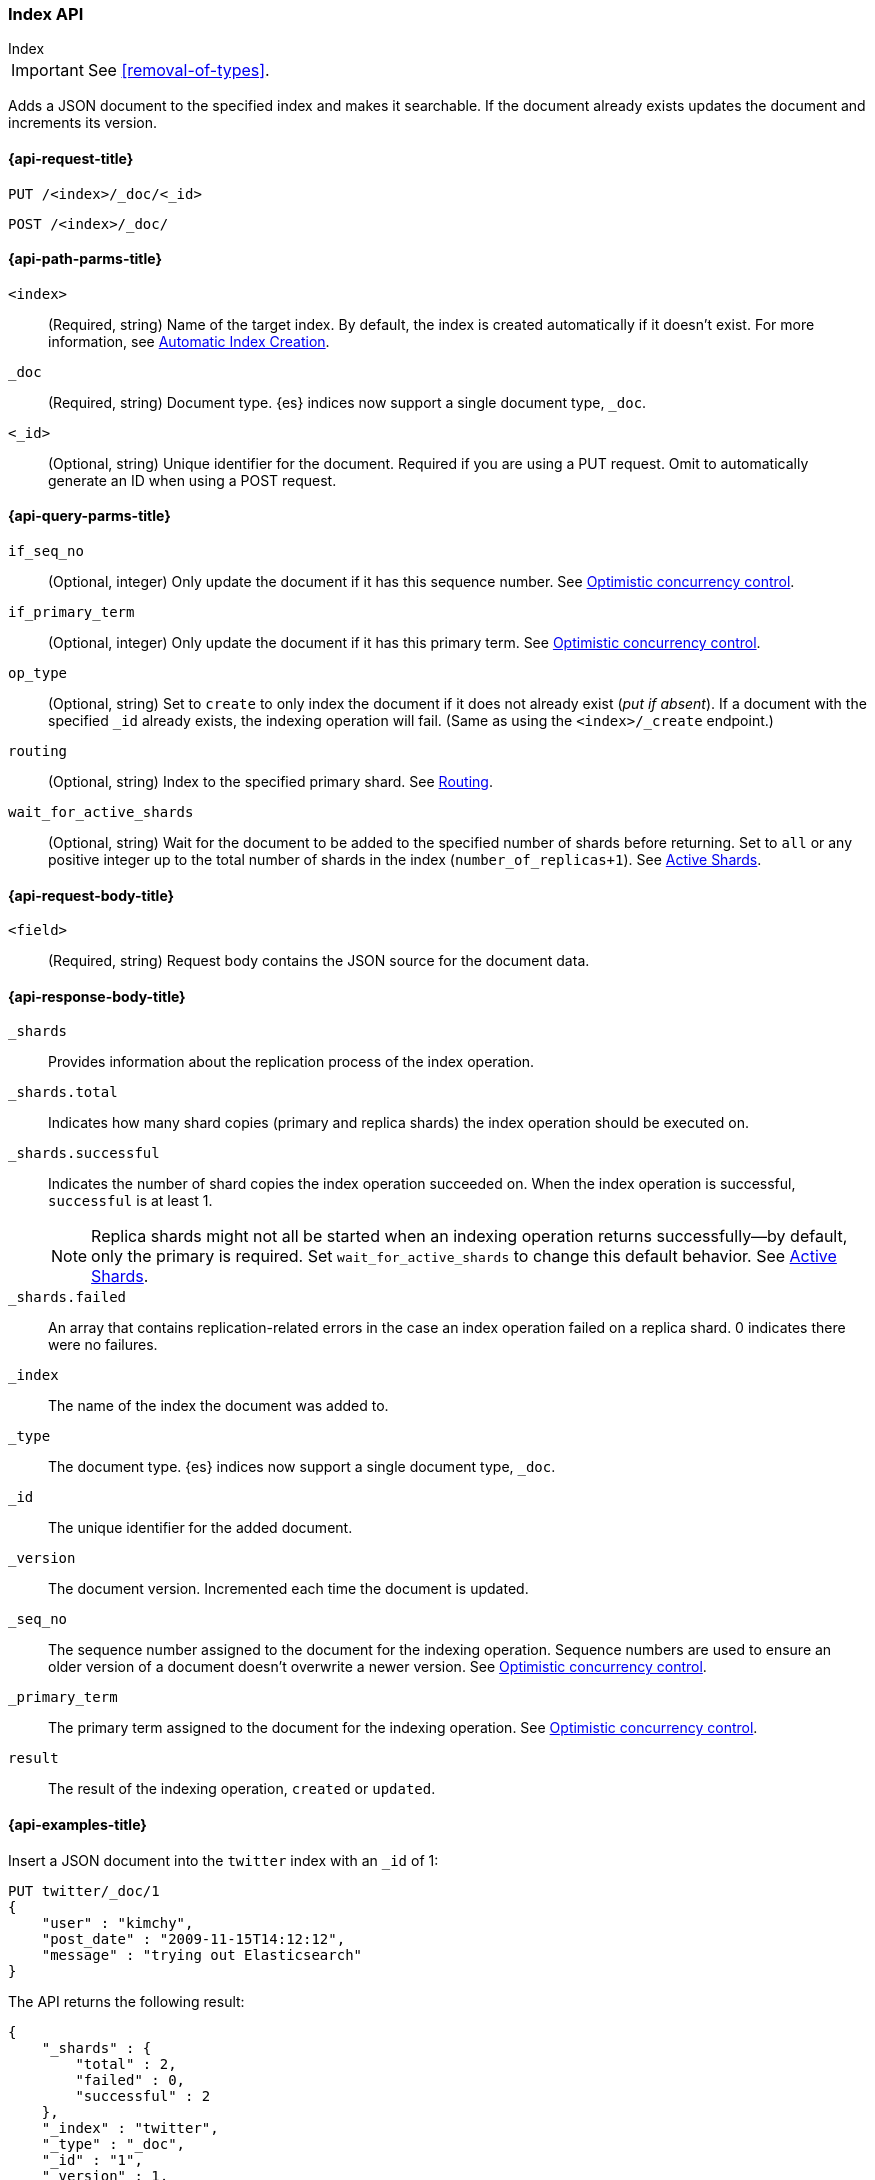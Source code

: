 [[docs-index_]]
=== Index API
++++
<titleabbrev>Index</titleabbrev>
++++

IMPORTANT: See <<removal-of-types>>.

Adds a JSON document to the specified index and makes
it searchable. If the document already exists
updates the document and increments its version.

[[docs-index-api-request]]
==== {api-request-title}

`PUT /<index>/_doc/<_id>`

`POST /<index>/_doc/`

[[docs-index-api-path-params]]
==== {api-path-parms-title}

`<index>`::
(Required, string) Name of the target index. By default, the index is created
automatically if it doesn't exist. For more information, see <<index-creation>>.

`_doc`::
(Required, string) Document type. {es} indices now support a
single document type, `_doc`.

`<_id>`::
(Optional, string) Unique identifier for the document. Required if you are
using a PUT request. Omit to automatically generate an ID when using a
POST request.


[[docs--api-query-params]]
==== {api-query-parms-title}

`if_seq_no`:: (Optional, integer) Only update the document if it has this
sequence number. See <<optimistic-concurrency-control-index>>.

`if_primary_term`:: (Optional, integer) Only update the document if it has
this primary term. See <<optimistic-concurrency-control-index>>.

`op_type`:: (Optional, string) Set to `create` to only index the document
if it does not already exist (_put if absent_). If a document with the specified
`_id` already exists, the indexing operation will fail. (Same as using the
`<index>/_create` endpoint.)

`routing`:: (Optional, string) Index to the specified primary shard. See
<<index-routing>>.

`wait_for_active_shards`:: (Optional, string) Wait for the document to be
added to the specified number of shards before returning. Set to `all`
or any positive integer up to the total number of shards in the index (`number_of_replicas+1`). See <<index-wait-for-active-shards>>.

[[docs-index-api-request-body]]
==== {api-request-body-title}

`<field>`::
(Required, string) Request body contains the JSON source for the document
data.

[[docs-index-api-response-body]]
==== {api-response-body-title}

`_shards`:: Provides information about the replication process of the index
operation.

`_shards.total`:: Indicates how many shard copies (primary and replica shards) the index operation should be executed on.

`_shards.successful`:: Indicates the number of shard copies the index operation
succeeded on. When the index operation is successful, `successful` is at least 1.
+
NOTE: Replica shards might not all be started when an indexing operation
returns successfully--by default, only the primary is required. Set
`wait_for_active_shards` to change this default behavior. See
<<index-wait-for-active-shards>>.

`_shards.failed`:: An array that contains replication-related errors in the case an index operation failed on a replica shard. 0 indicates there were no failures.

`_index`:: The name of the index the document was added to.

`_type`:: The document type. {es} indices now support a single document type,
`_doc`.

`_id`:: The unique identifier for the added document.

`_version`:: The document version. Incremented each time the document is updated.

`_seq_no`:: The sequence number assigned to the document for the indexing
operation. Sequence numbers are used to ensure an older version of a document
doesn’t overwrite a newer version. See <<optimistic-concurrency-control-index>>.

`_primary_term`:: The primary term assigned to the document for the indexing
operation. See <<optimistic-concurrency-control-index>>.

`result`:: The result of the indexing operation, `created` or `updated`.

[[docs-index-api-example]]
==== {api-examples-title}

Insert a JSON document into the `twitter` index with an `_id` of 1:

[source,js]
--------------------------------------------------
PUT twitter/_doc/1
{
    "user" : "kimchy",
    "post_date" : "2009-11-15T14:12:12",
    "message" : "trying out Elasticsearch"
}
--------------------------------------------------
// CONSOLE

The API returns the following result:

[source,js]
--------------------------------------------------
{
    "_shards" : {
        "total" : 2,
        "failed" : 0,
        "successful" : 2
    },
    "_index" : "twitter",
    "_type" : "_doc",
    "_id" : "1",
    "_version" : 1,
    "_seq_no" : 0,
    "_primary_term" : 1,
    "result" : "created"
}
--------------------------------------------------
// TESTRESPONSE[s/"successful" : 2/"successful" : 1/]

[float]
[[index-creation]]
==== Automatic Index Creation

The index operation automatically creates an index if it does not already
exist, and applies any <<indices-templates,index templates>> that are
configured. The index operation also creates a dynamic mapping if one does not
already exist. By default, new fields and objects will automatically be added
to the mapping definition if needed. Check out the <<mapping,mapping>> section
for more information on mapping definitions, and the
<<indices-put-mapping,put mapping>> API for information about updating mappings
manually.

Automatic index creation is controlled by the `action.auto_create_index`
setting. This setting defaults to `true`, meaning that indices are always
automatically created. Automatic index creation can be permitted only for
indices matching certain patterns by changing the value of this setting to a
comma-separated list of these patterns. It can also be explicitly permitted and
forbidden by prefixing patterns in the list with a `+` or `-`.  Finally it can
be completely disabled by changing this setting to `false`.

[source,js]
--------------------------------------------------
PUT _cluster/settings
{
    "persistent": {
        "action.auto_create_index": "twitter,index10,-index1*,+ind*" <1>
    }
}

PUT _cluster/settings
{
    "persistent": {
        "action.auto_create_index": "false" <2>
    }
}

PUT _cluster/settings
{
    "persistent": {
        "action.auto_create_index": "true" <3>
    }
}
--------------------------------------------------
// CONSOLE

<1> Permit only the auto-creation of indices called `twitter`, `index10`, no
other index matching `index1*`, and any other index matching `ind*`. The
patterns are matched in the order in which they are given.

<2> Completely disable the auto-creation of indices.

<3> Permit the auto-creation of indices with any name. This is the default.

[float]
[[operation-type]]
==== Operation Type

The index operation also accepts an `op_type` that can be used to force
a `create` operation, allowing for "put-if-absent" behavior. When
`create` is used, the index operation will fail if a document by that id
already exists in the index.

Here is an example of using the `op_type` parameter:

[source,js]
--------------------------------------------------
PUT twitter/_doc/1?op_type=create
{
    "user" : "kimchy",
    "post_date" : "2009-11-15T14:12:12",
    "message" : "trying out Elasticsearch"
}
--------------------------------------------------
// CONSOLE

Another option to specify `create` is to use the following uri:

[source,js]
--------------------------------------------------
PUT twitter/_create/1
{
    "user" : "kimchy",
    "post_date" : "2009-11-15T14:12:12",
    "message" : "trying out Elasticsearch"
}
--------------------------------------------------
// CONSOLE

[float]
==== Automatic ID Generation

The index operation can be executed without specifying the id. In such a
case, an id will be generated automatically. In addition, the `op_type`
will automatically be set to `create`. Here is an example (note the
*POST* used instead of *PUT*):

[source,js]
--------------------------------------------------
POST twitter/_doc/
{
    "user" : "kimchy",
    "post_date" : "2009-11-15T14:12:12",
    "message" : "trying out Elasticsearch"
}
--------------------------------------------------
// CONSOLE

The result of the above index operation is:

[source,js]
--------------------------------------------------
{
    "_shards" : {
        "total" : 2,
        "failed" : 0,
        "successful" : 2
    },
    "_index" : "twitter",
    "_type" : "_doc",
    "_id" : "W0tpsmIBdwcYyG50zbta",
    "_version" : 1,
    "_seq_no" : 0,
    "_primary_term" : 1,
    "result": "created"
}
--------------------------------------------------
// TESTRESPONSE[s/W0tpsmIBdwcYyG50zbta/$body._id/ s/"successful" : 2/"successful" : 1/]

[float]
[[optimistic-concurrency-control-index]]
==== Optimistic concurrency control

Index operations can be made conditional and only be performed if the last
modification to the document was assigned the sequence number and primary
term specified by the `if_seq_no` and `if_primary_term` parameters. If a
mismatch is detected, the operation will result in a `VersionConflictException`
and a status code of 409. See <<optimistic-concurrency-control>> for more details.

[float]
[[index-routing]]
==== Routing

By default, shard placement ? or `routing` ? is controlled by using a
hash of the document's id value. For more explicit control, the value
fed into the hash function used by the router can be directly specified
on a per-operation basis using the `routing` parameter. For example:

[source,js]
--------------------------------------------------
POST twitter/_doc?routing=kimchy
{
    "user" : "kimchy",
    "post_date" : "2009-11-15T14:12:12",
    "message" : "trying out Elasticsearch"
}
--------------------------------------------------
// CONSOLE

In the example above, the "_doc" document is routed to a shard based on
the `routing` parameter provided: "kimchy".

When setting up explicit mapping, the `_routing` field can be optionally
used to direct the index operation to extract the routing value from the
document itself. This does come at the (very minimal) cost of an
additional document parsing pass. If the `_routing` mapping is defined
and set to be `required`, the index operation will fail if no routing
value is provided or extracted.

[float]
[[index-distributed]]
==== Distributed

The index operation is directed to the primary shard based on its route
(see the Routing section above) and performed on the actual node
containing this shard. After the primary shard completes the operation,
if needed, the update is distributed to applicable replicas.

[float]
[[index-wait-for-active-shards]]
==== Active Shards

To improve the resiliency of writes to the system, indexing operations
can be configured to wait for a certain number of active shard copies
before proceeding with the operation. If the requisite number of active
shard copies are not available, then the write operation must wait and
retry, until either the requisite shard copies have started or a timeout
occurs. By default, write operations only wait for the primary shards
to be active before proceeding (i.e. `wait_for_active_shards=1`).
This default can be overridden in the index settings dynamically
by setting `index.write.wait_for_active_shards`. To alter this behavior
per operation, the `wait_for_active_shards` request parameter can be used.

Valid values are `all` or any positive integer up to the total number
of configured copies per shard in the index (which is `number_of_replicas+1`).
Specifying a negative value or a number greater than the number of
shard copies will throw an error.

For example, suppose we have a cluster of three nodes, `A`, `B`, and `C` and
we create an index `index` with the number of replicas set to 3 (resulting in
4 shard copies, one more copy than there are nodes). If we
attempt an indexing operation, by default the operation will only ensure
the primary copy of each shard is available before proceeding. This means
that even if `B` and `C` went down, and `A` hosted the primary shard copies,
the indexing operation would still proceed with only one copy of the data.
If `wait_for_active_shards` is set on the request to `3` (and all 3 nodes
are up), then the indexing operation will require 3 active shard copies
before proceeding, a requirement which should be met because there are 3
active nodes in the cluster, each one holding a copy of the shard. However,
if we set `wait_for_active_shards` to `all` (or to `4`, which is the same),
the indexing operation will not proceed as we do not have all 4 copies of
each shard active in the index. The operation will timeout
unless a new node is brought up in the cluster to host the fourth copy of
the shard.

It is important to note that this setting greatly reduces the chances of
the write operation not writing to the requisite number of shard copies,
but it does not completely eliminate the possibility, because this check
occurs before the write operation commences. Once the write operation
is underway, it is still possible for replication to fail on any number of
shard copies but still succeed on the primary. The `_shards` section of the
write operation's response reveals the number of shard copies on which
replication succeeded/failed.

[source,js]
--------------------------------------------------
{
    "_shards" : {
        "total" : 2,
        "failed" : 0,
        "successful" : 2
    }
}
--------------------------------------------------
// NOTCONSOLE

[float]
[[index-refresh]]
==== Refresh

Control when the changes made by this request are visible to search. See
<<docs-refresh,refresh>>.

[float]
[[index-noop]]
==== Noop Updates

When updating a document using the index API a new version of the document is
always created even if the document hasn't changed. If this isn't acceptable
use the `_update` API with `detect_noop` set to true. This option isn't
available on the index API because the index API doesn't fetch the old source
and isn't able to compare it against the new source.

There isn't a hard and fast rule about when noop updates aren't acceptable.
It's a combination of lots of factors like how frequently your data source
sends updates that are actually noops and how many queries per second
Elasticsearch runs on the shard receiving the updates.

[float]
[[timeout]]
==== Timeout

The primary shard assigned to perform the index operation might not be
available when the index operation is executed. Some reasons for this
might be that the primary shard is currently recovering from a gateway
or undergoing relocation. By default, the index operation will wait on
the primary shard to become available for up to 1 minute before failing
and responding with an error. The `timeout` parameter can be used to
explicitly specify how long it waits. Here is an example of setting it
to 5 minutes:

[source,js]
--------------------------------------------------
PUT twitter/_doc/1?timeout=5m
{
    "user" : "kimchy",
    "post_date" : "2009-11-15T14:12:12",
    "message" : "trying out Elasticsearch"
}
--------------------------------------------------
// CONSOLE

[float]
[[index-versioning]]
==== Versioning

Each indexed document is given a version number. By default,
internal versioning is used that starts at 1 and increments
with each update, deletes included. Optionally, the version number can be
set to an external value (for example, if maintained in a
database). To enable this functionality, `version_type` should be set to
`external`. The value provided must be a numeric, long value greater than or equal to 0,
and less than around 9.2e+18.

When using the external version type, the system checks to see if
the version number passed to the index request is greater than the
version of the currently stored document. If true, the document will be
indexed and the new version number used. If the value provided is less
than or equal to the stored document's version number, a version
conflict will occur and the index operation will fail. For example:

[source,js]
--------------------------------------------------
PUT twitter/_doc/1?version=2&version_type=external
{
    "message" : "elasticsearch now has versioning support, double cool!"
}
--------------------------------------------------
// CONSOLE
// TEST[continued]

*NOTE:* Versioning is completely real time, and is not affected by the
near real time aspects of search operations. If no version is provided,
then the operation is executed without any version checks.

The above will succeed since the supplied version of 2 is higher than
the current document version of 1. If the document was already updated
and its version was set to 2 or higher, the indexing command will fail
and result in a conflict (409 http status code).

A nice side effect is that there is no need to maintain strict ordering
of async indexing operations executed as a result of changes to a source
database, as long as version numbers from the source database are used.
Even the simple case of updating the Elasticsearch index using data from
a database is simplified if external versioning is used, as only the
latest version will be used if the index operations arrive out of order for
whatever reason.

[float]
===== Version types

Next to the `external` version type explained above, Elasticsearch
also supports other types for specific use cases. Here is an overview of
the different version types and their semantics.

`internal`:: Only index the document if the given version is identical to the version
of the stored document.

`external` or `external_gt`:: Only index the document if the given version is strictly higher
than the version of the stored document *or* if there is no existing document. The given
version will be used as the new version and will be stored with the new document. The supplied
version must be a non-negative long number.

`external_gte`:: Only index the document if the given version is *equal* or higher
than the version of the stored document. If there is no existing document
the operation will succeed as well. The given version will be used as the new version
and will be stored with the new document. The supplied version must be a non-negative long number.

*NOTE*: The `external_gte` version type is meant for special use cases and
should be used with care. If used incorrectly, it can result in loss of data.
There is another option, `force`, which is deprecated because it can cause
primary and replica shards to diverge.

